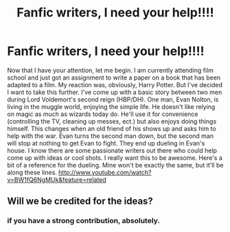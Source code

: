 #+TITLE: Fanfic writers, I need your help!!!!

* Fanfic writers, I need your help!!!!
:PROPERTIES:
:Author: murder_nectar
:Score: 0
:DateUnix: 1329263001.0
:DateShort: 2012-Feb-15
:END:
Now that I have your attention, let me begin. I am currently attending film school and just got an assignment to write a paper on a book that has been adapted to a film. My reaction was, obviously, Harry Potter. But I've decided I want to take this further. I've come up with a basic story between two men during Lord Voldemort's second reign (HBP/DH). One man, Evan Nolton, is living in the muggle world, enjoying the simple life. He doesn't like relying on magic as much as wizards today do. He'll use it for convenience (controlling the TV, cleaning up messes, ect.) but also enjoys doing things himself. This changes when an old friend of his shows up and asks him to help with the war. Evan turns the second man down, but the second man will stop at nothing to get Evan to fight. They end up dueling in Evan's house. I know there are some passionate writers out there who could help come up with ideas or cool shots. I really want this to be awesome. Here's a bit of a reference for the dueling. Mine won't be exactly the same, but it'll be along these lines. [[http://www.youtube.com/watch?v=BW1fQ6NgMUk&feature=related]]


** Will we be credited for the ideas?
:PROPERTIES:
:Author: Triguntri
:Score: 1
:DateUnix: 1329714743.0
:DateShort: 2012-Feb-20
:END:

*** if you have a strong contribution, absolutely.
:PROPERTIES:
:Author: murder_nectar
:Score: 1
:DateUnix: 1329717116.0
:DateShort: 2012-Feb-20
:END:
